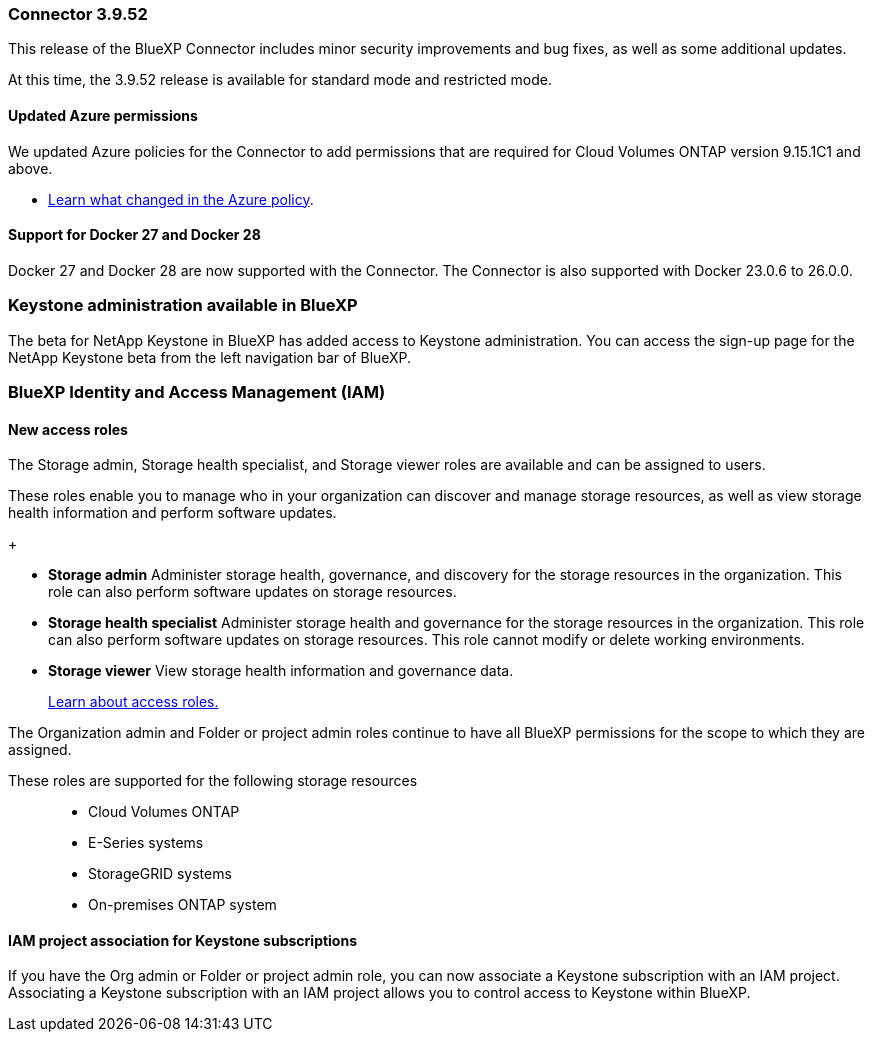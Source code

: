 === Connector 3.9.52

This release of the BlueXP Connector includes minor security improvements and bug fixes, as well as some additional updates.

At this time, the 3.9.52 release is available for standard mode and restricted mode.

==== Updated Azure permissions

We updated Azure policies for the Connector to add permissions that are required for Cloud Volumes ONTAP version 9.15.1C1 and above. 

* https://docs.netapp.com/us-en/bluexp-setup-admin/reference-permissions-azure.html#change-log[Learn what changed in the Azure policy].


==== Support for Docker 27 and Docker 28
Docker 27 and Docker 28 are now supported with the Connector. The Connector is also supported with Docker 23.0.6 to 26.0.0.



=== Keystone administration available in BlueXP

The beta for NetApp Keystone in BlueXP has added access to Keystone administration. You can access the sign-up page for the NetApp Keystone beta from the left navigation bar of BlueXP.


=== BlueXP Identity and Access Management (IAM)

==== New access roles

The Storage admin, Storage health specialist, and Storage viewer roles are available and can be assigned to users.

These roles enable you to manage who in your organization can discover and manage storage resources, as well as view storage health information and perform software updates.

+

* *Storage admin*  Administer storage health, governance, and discovery for the storage resources in the organization. This role can also perform software updates on storage resources.
* *Storage health specialist* Administer storage health and governance for the storage resources in the organization. This role can also perform software updates on storage resources. This role cannot modify or delete working environments.
* *Storage viewer*  View storage health information and governance data.

+

link:https://docs.netapp.com/us-en/bluexp-setup-admin/reference-iam-predefined-roles.html[Learn about access roles.^]

The Organization admin and Folder or project admin roles continue to have all BlueXP permissions for the scope to which they are assigned.

These roles are supported for the following storage resources::
* Cloud Volumes ONTAP
* E-Series systems
* StorageGRID systems
* On-premises ONTAP system


==== IAM project association for Keystone subscriptions
If you have the Org admin or Folder or project admin role, you can now associate a Keystone subscription with an IAM project. Associating a Keystone subscription with an IAM project allows you to control access to Keystone within BlueXP.





